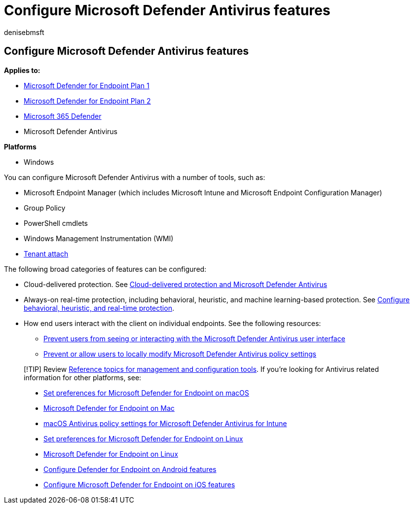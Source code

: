 = Configure Microsoft Defender Antivirus features
:author: denisebmsft
:description: You can configure Microsoft Defender Antivirus features with Intune, Microsoft Endpoint Configuration Manager, Group Policy, and PowerShell.
:keywords: Microsoft Defender Antivirus, antimalware, security, defender, configure, configuration, Config Manager, Microsoft Endpoint Configuration Manager, SCCM, Intune, MDM, mobile device management, GP, group policy, PowerShell
:manager: dansimp
:ms.author: deniseb
:ms.collection: M365-security-compliance
:ms.custom: nextgen
:ms.localizationpriority: medium
:ms.mktglfcycl: manage
:ms.pagetype: security
:ms.reviewer:
:ms.service: microsoft-365-security
:ms.sitesec: library
:ms.subservice: mde
:ms.topic: article
:search.appverid: met150

== Configure Microsoft Defender Antivirus features

*Applies to:*

* https://go.microsoft.com/fwlink/p/?linkid=2154037[Microsoft Defender for Endpoint Plan 1]
* https://go.microsoft.com/fwlink/p/?linkid=2154037[Microsoft Defender for Endpoint Plan 2]
* https://go.microsoft.com/fwlink/?linkid=2118804[Microsoft 365 Defender]
* Microsoft Defender Antivirus

*Platforms*

* Windows

You can configure Microsoft Defender Antivirus with a number of tools, such as:

* Microsoft Endpoint Manager (which includes Microsoft Intune and Microsoft Endpoint Configuration Manager)
* Group Policy
* PowerShell cmdlets
* Windows Management Instrumentation (WMI)
* link:/mem/configmgr/tenant-attach/[Tenant attach]

The following broad categories of features can be configured:

* Cloud-delivered protection.
See xref:cloud-protection-microsoft-defender-antivirus.adoc[Cloud-delivered protection and Microsoft Defender Antivirus]
* Always-on real-time protection, including behavioral, heuristic, and machine learning-based protection.
See xref:configure-protection-features-microsoft-defender-antivirus.adoc[Configure behavioral, heuristic, and real-time protection].
* How end users interact with the client on individual endpoints.
See the following resources:
 ** xref:prevent-end-user-interaction-microsoft-defender-antivirus.adoc[Prevent users from seeing or interacting with the Microsoft Defender Antivirus user interface]
 ** xref:configure-local-policy-overrides-microsoft-defender-antivirus.adoc[Prevent or allow users to locally modify Microsoft Defender Antivirus policy settings]

____
[!TIP] Review xref:configuration-management-reference-microsoft-defender-antivirus.adoc[Reference topics for management and configuration tools].
If you're looking for Antivirus related information for other platforms, see:

* xref:mac-preferences.adoc[Set preferences for Microsoft Defender for Endpoint on macOS]
* xref:microsoft-defender-endpoint-mac.adoc[Microsoft Defender for Endpoint on Mac]
* link:/mem/intune/protect/antivirus-microsoft-defender-settings-macos[macOS Antivirus policy settings for Microsoft Defender Antivirus for Intune]
* xref:linux-preferences.adoc[Set preferences for Microsoft Defender for Endpoint on Linux]
* xref:microsoft-defender-endpoint-linux.adoc[Microsoft Defender for Endpoint on Linux]
* xref:android-configure.adoc[Configure Defender for Endpoint on Android features]
* xref:ios-configure-features.adoc[Configure Microsoft Defender for Endpoint on iOS features]
____
